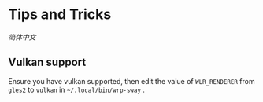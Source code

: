 * Tips and Tricks
[[TipsAndTricks.zh_CN.org][简体中文]]

** Vulkan support
Ensure you have vulkan supported, then edit the value of =WLR_RENDERER= from =gles2= to =vulkan= in =~/.local/bin/wrp-sway= .
